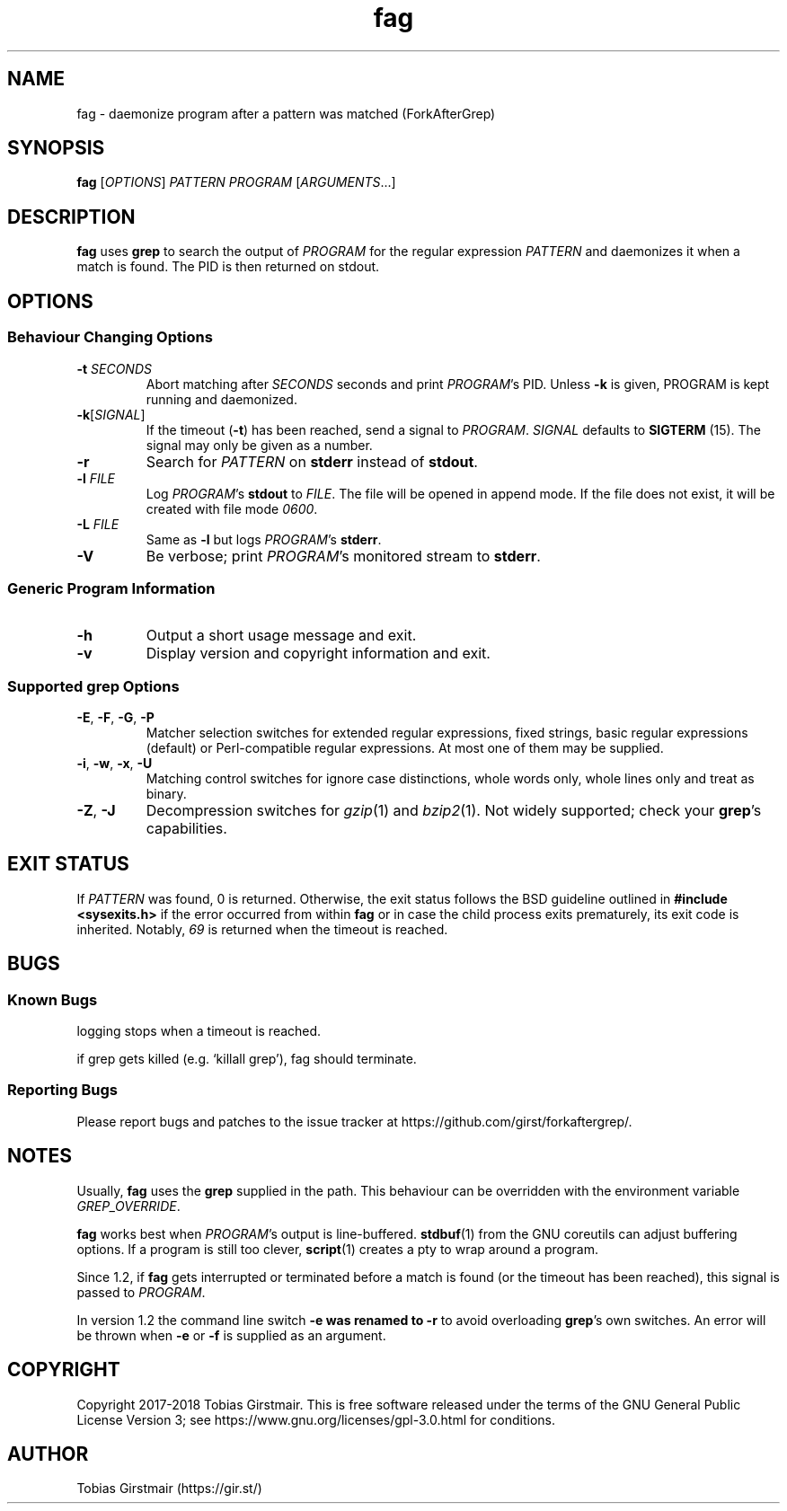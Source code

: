 .TH fag 1 "16 February 2018" "1.2" "User Commands"
.hy 0
.SH NAME
fag \- daemonize program after a pattern was matched (ForkAfterGrep)
.
.SH SYNOPSIS
.B fag
.RI [ OPTIONS ]
.I PATTERN
.I PROGRAM
.RI [ ARGUMENTS .\|.\|.]
.br
.SH DESCRIPTION
.B fag
uses
.B grep
to search the output of
.IR PROGRAM
for the regular expression
.IR PATTERN
and daemonizes it when a match is found. The PID is then returned on stdout. 
.SH OPTIONS
.SS "Behaviour Changing Options"
.TP
.BI \-t " SECONDS"
Abort matching after
.I SECONDS
seconds and print 
.IR PROGRAM 's
PID. Unless
.BR \-k
is given, PROGRAM is kept running and daemonized.
.TP
.BR \-k "[" \fISIGNAL\fP "]
If the timeout
.RB ( \-t )
has been reached, send a signal to
.IR PROGRAM .
.I SIGNAL
defaults to 
.BR SIGTERM " (15)."
The signal may only be given as a number.
.TP
.BR \-r
Search for
.IR PATTERN
on
.BR stderr
instead of 
.BR stdout .
.TP
.BI \-l " FILE "
Log
.IR PROGRAM 's
.BR stdout
to
.IR FILE .
The file will be opened in append mode. If the file does not exist, it will be created with file mode \fI0600\fR.
.TP
.BI \-L " FILE "
Same as 
.BR \-l
but logs
.IR PROGRAM 's
.BR stderr .
.TP
.BR \-V
Be verbose; print
.IR PROGRAM 's
monitored stream
to
.BR stderr .
.SS "Generic Program Information"
.TP
.B \-h
Output a short usage message and exit.
.TP
.BR \-v
Display version and copyright information and exit.
.SS "Supported grep Options"
.TP
.BR \-E ", " \-F ", " \-G ", " \-P
Matcher selection switches for extended regular expressions, fixed strings, basic regular expressions (default) or Perl-compatible regular expressions. At most one of them may be supplied.
.TP
.BR \-i ", " \-w ", " \-x ", " \-U
Matching control switches for ignore case distinctions, whole words only, whole lines only and treat as binary. 
.TP
.BR \-Z ", " \-J
Decompression switches for 
.IR gzip (1)
and 
.IR bzip2 (1).
Not widely supported; check your
.BR grep 's
capabilities.
.SH EXIT STATUS
If
.IR PATTERN
was found, 0 is returned. Otherwise, the exit status follows the BSD guideline outlined in 
.B #include <sysexits.h>
if the error occurred from within
.B fag
or in case the child process exits prematurely, its exit code is inherited. Notably, \fI69\fP is returned when the timeout is reached.
.SH BUGS
.SS Known Bugs
logging stops when a timeout is reached.
.PP
if grep gets killed (e.g. `killall grep'), fag should terminate. 
.SS Reporting Bugs
Please report bugs and patches to the issue tracker at https://github.com/girst/forkaftergrep/. 
.SH NOTES
Usually,
.B fag
uses the
.B grep 
supplied in the path. This behaviour can be overridden with the environment variable
.IR GREP_OVERRIDE .
.PP
.B fag
works best when
.IR PROGRAM 's
output is line-buffered.
.BR stdbuf (1)
from the GNU coreutils can adjust buffering options. If a program is still too clever,
.BR script (1)
creates a pty to wrap around a program.
.PP
Since 1.2, if
.B fag
gets interrupted or terminated before a match is found (or the timeout has been reached), this signal is passed to 
.IR PROGRAM .
.PP
In version 1.2 the command line switch 
.B \-e was renamed to 
.B \-r
to avoid overloading 
.BR grep 's
own switches. An error will be thrown when
.BR \-e
or
.BR \-f
is supplied as an argument.
.SH COPYRIGHT
Copyright 2017-2018 Tobias Girstmair. This is free software released under the terms of the GNU General Public License Version 3; see https://www.gnu.org/licenses/gpl-3.0.html for conditions.
.SH AUTHOR
Tobias Girstmair (https://gir.st/)
